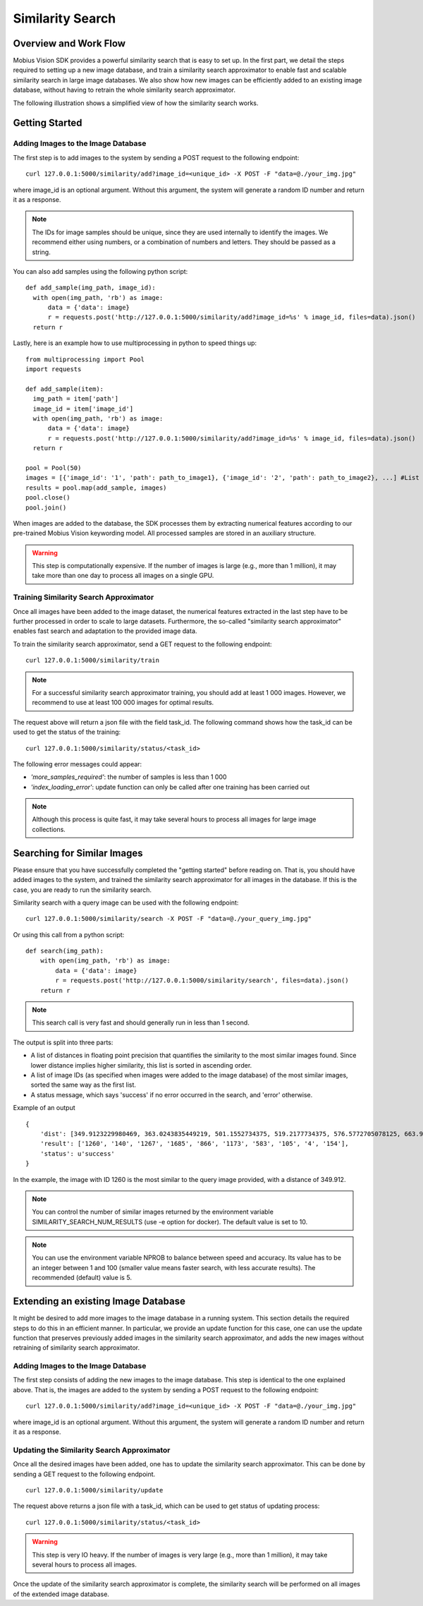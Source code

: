 Similarity Search
=================================

Overview and Work Flow
------------------------
Mobius Vision SDK provides a powerful similarity search that is easy to set up. In the first part, we detail the steps required to setting up a new image database, and train a similarity search approximator to enable fast and scalable similarity search in large image databases. We also show how new images can be efficiently added to an existing image database, without having to retrain the whole similarity search approximator.

The following illustration shows a simplified view of how the similarity search works.

.. image::
  data/similarity_search.png
  :align: left

Getting Started
----------------

Adding Images to the Image Database
^^^^^^^^^^^^^^^^^^^^^^^^^^^^^^^^^^^

The first step is to add images to the system by sending a POST request to the following endpoint:
::

  curl 127.0.0.1:5000/similarity/add?image_id=<unique_id> -X POST -F "data=@./your_img.jpg"

where image_id is an optional argument. Without this argument, the system will generate a random ID number and return it as a response.

.. note::

  The IDs for image samples should be unique, since they are used internally to identify the images. We recommend either using numbers, or a combination of numbers and letters. They should be passed as a string.

You can also add samples using the following python script:
::

  def add_sample(img_path, image_id):
    with open(img_path, 'rb') as image:
        data = {'data': image}
        r = requests.post('http://127.0.0.1:5000/similarity/add?image_id=%s' % image_id, files=data).json()
    return r

Lastly, here is an example how to use multiprocessing in python to speed things up:
::

  from multiprocessing import Pool
  import requests

  def add_sample(item):
    img_path = item['path']
    image_id = item['image_id']
    with open(img_path, 'rb') as image:
        data = {'data': image}
        r = requests.post('http://127.0.0.1:5000/similarity/add?image_id=%s' % image_id, files=data).json()
    return r

  pool = Pool(50)
  images = [{'image_id': '1', 'path': path_to_image1}, {'image_id': '2', 'path': path_to_image2}, ...] #List of image paths
  results = pool.map(add_sample, images)
  pool.close()
  pool.join()

When images are added to the database, the SDK processes them by extracting numerical features according to our pre-trained Mobius Vision keywording model. All processed samples are stored in an auxiliary structure.

.. warning::

  This step is computationally expensive. If the number of images is large (e.g., more than 1 million), it may take more than one day to process all images on a single GPU.


Training Similarity Search Approximator
^^^^^^^^^^^^^^^^^^^^^^^^^^^^^^^^^^^^^^^


Once all images have been added to the image dataset, the numerical features extracted in the last step have to be further processed in order to scale to large datasets. Furthermore, the so-called "similarity search approximator" enables fast search and adaptation to the provided image data.

To train the similarity search approximator, send a GET request to the following endpoint:
::

  curl 127.0.0.1:5000/similarity/train

.. note::

  For a successful similarity search approximator training, you should add at least 1 000 images. However, we recommend to use at least 100 000 images for optimal results.

The request above will return a json file with the field task_id. The following command shows how the task_id can be used to get the status of the training:
::

  curl 127.0.0.1:5000/similarity/status/<task_id>

The following error messages could appear:

* *'more_samples_required'*: the number of samples is less than 1 000
* *'index_loading_error'*: update function can only be called after one training has been carried out

.. note::

  Although this process is quite fast, it may take several hours to process all images for large image collections.

Searching for Similar Images
----------------------------

Please ensure that you have successfully completed the "getting started" before reading on. That is, you should have added images to the system, and trained the similarity search approximator for all images in the database. If this is the case, you are ready to run the similarity search.

Similarity search with a query image can be used with the following endpoint:
::

  curl 127.0.0.1:5000/similarity/search -X POST -F "data=@./your_query_img.jpg"

Or using this call from a python script:
::

  def search(img_path):
      with open(img_path, 'rb') as image:
          data = {'data': image}
          r = requests.post('http://127.0.0.1:5000/similarity/search', files=data).json()
      return r

.. note::

  This search call is very fast and should generally run in less than 1 second.

The output is split into three parts:

* A list of distances in floating point precision that quantifies the similarity to the most similar images found. Since lower distance implies higher similarity, this list is sorted in ascending order.
* A list of image IDs (as specified when images were added to the image database) of the most similar images, sorted the same way as the first list.
* A status message, which says 'success' if no error occurred in the search, and 'error' otherwise.


Example of an output
::

  {
      'dist': [349.9123229980469, 363.0243835449219, 501.1552734375, 519.2177734375, 576.5772705078125, 663.9130859375, 667.498291015625, 671.4913940429688, 684.84228515625, 705.6535034179688],
      'result': ['1260', '140', '1267', '1685', '866', '1173', '583', '105', '4', '154'],
      'status': u'success'
  }

In the example, the image with ID 1260 is the most similar to the query image provided, with a distance of 349.912.

.. note::

  You can control the number of similar images returned by the environment variable SIMILARITY_SEARCH_NUM_RESULTS (use -e option for docker). The default value is set to 10.


.. note::

  You can use the environment variable NPROB to balance between speed and accuracy. Its value has to be an integer between 1 and 100 (smaller value means faster search, with less accurate results). The recommended (default) value is 5.

Extending an existing Image Database
------------------------------------

It might be desired to add more images to the image database in a running system. This section details the required steps to do this in an efficient manner. In particular, we provide an update function for this case, one can use the update function that preserves previously added images in the similarity search approximator, and adds the new images without retraining of similarity search approximator.

Adding Images to the Image Database
^^^^^^^^^^^^^^^^^^^^^^^^^^^^^^^^^^^

The first step consists of adding the new images to the image database. This step is identical to the one explained above. That is, the images are added to the system by sending a POST request to the following endpoint:
::

  curl 127.0.0.1:5000/similarity/add?image_id=<unique_id> -X POST -F "data=@./your_img.jpg"

where image_id is an optional argument. Without this argument, the system will generate a random ID number and return it as a response.

Updating the Similarity Search Approximator
^^^^^^^^^^^^^^^^^^^^^^^^^^^^^^^^^^^^^^^^^^^

Once all the desired images have been added, one has to update the similarity search approximator. This can be done by sending a GET request to the following endpoint.
::

  curl 127.0.0.1:5000/similarity/update

The request above returns a json file with a task_id, which can be used to get status of updating process:
::

  curl 127.0.0.1:5000/similarity/status/<task_id>

.. warning::

  This step is very IO heavy. If the number of images is very large (e.g., more than 1 million), it may take several hours to process all images.

Once the update of the similarity search approximator is complete, the similarity search will be performed on all images of the extended image database.
